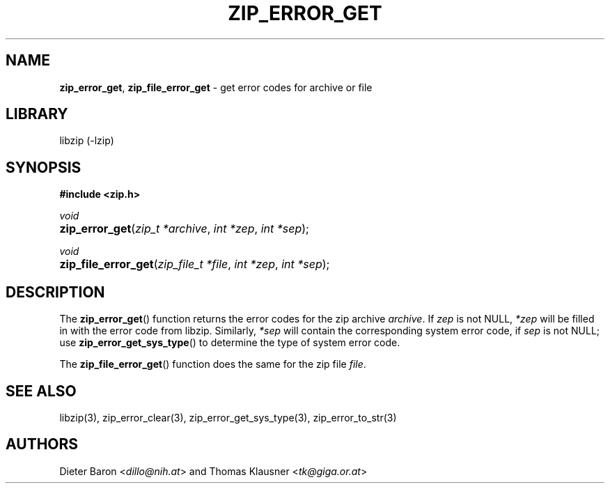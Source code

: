 .TH "ZIP_ERROR_GET" "3" "October 4, 2006" "NiH" "Library Functions Manual"
.nh
.if n .ad l
.SH "NAME"
\fBzip_error_get\fR,
\fBzip_file_error_get\fR
\- get error codes for archive or file
.SH "LIBRARY"
libzip (-lzip)
.SH "SYNOPSIS"
\fB#include <zip.h>\fR
.sp
\fIvoid\fR
.PD 0
.HP 4n
\fBzip_error_get\fR(\fIzip_t\ *archive\fR, \fIint\ *zep\fR, \fIint\ *sep\fR);
.PD
.PP
\fIvoid\fR
.PD 0
.HP 4n
\fBzip_file_error_get\fR(\fIzip_file_t\ *file\fR, \fIint\ *zep\fR, \fIint\ *sep\fR);
.PD
.SH "DESCRIPTION"
The
\fBzip_error_get\fR()
function returns the error codes for the zip archive
\fIarchive\fR.
If
\fIzep\fR
is not
\fRNULL\fR,
\fI*zep\fR
will be filled in with the error code from libzip.
Similarly,
\fI*sep\fR
will contain the corresponding system error code, if
\fIsep\fR
is not
\fRNULL\fR;
use
\fBzip_error_get_sys_type\fR()
to determine the type of system error code.
.PP
The
\fBzip_file_error_get\fR()
function does the same for the zip file
\fIfile\fR.
.SH "SEE ALSO"
libzip(3),
zip_error_clear(3),
zip_error_get_sys_type(3),
zip_error_to_str(3)
.SH "AUTHORS"
Dieter Baron <\fIdillo@nih.at\fR>
and
Thomas Klausner <\fItk@giga.or.at\fR>
